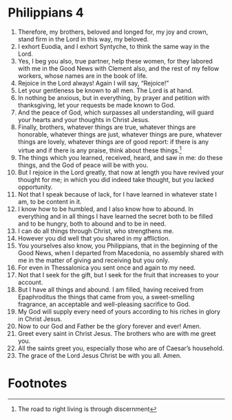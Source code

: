 ﻿
* Philippians 4
1. Therefore, my brothers, beloved and longed for, my joy and crown, stand firm in the Lord in this way, my beloved. 
2. I exhort Euodia, and I exhort Syntyche, to think the same way in the Lord. 
3. Yes, I beg you also, true partner, help these women, for they labored with me in the Good News with Clement also, and the rest of my fellow workers, whose names are in the book of life. 
4. Rejoice in the Lord always! Again I will say, “Rejoice!” 
5. Let your gentleness be known to all men. The Lord is at hand. 
6. In nothing be anxious, but in everything, by prayer and petition with thanksgiving, let your requests be made known to God. 
7. And the peace of God, which surpasses all understanding, will guard your hearts and your thoughts in Christ Jesus. 
8. Finally, brothers, whatever things are true, whatever things are honorable, whatever things are just, whatever things are pure, whatever things are lovely, whatever things are of good report: if there is any virtue and if there is any praise, think about these things.[fn:1] 
9. The things which you learned, received, heard, and saw in me: do these things, and the God of peace will be with you. 
10. But I rejoice in the Lord greatly, that now at length you have revived your thought for me; in which you did indeed take thought, but you lacked opportunity. 
11. Not that I speak because of lack, for I have learned in whatever state I am, to be content in it. 
12. I know how to be humbled, and I also know how to abound. In everything and in all things I have learned the secret both to be filled and to be hungry, both to abound and to be in need. 
13. I can do all things through Christ, who strengthens me. 
14. However you did well that you shared in my affliction. 
15. You yourselves also know, you Philippians, that in the beginning of the Good News, when I departed from Macedonia, no assembly shared with me in the matter of giving and receiving but you only. 
16. For even in Thessalonica you sent once and again to my need. 
17. Not that I seek for the gift, but I seek for the fruit that increases to your account. 
18. But I have all things and abound. I am filled, having received from Epaphroditus the things that came from you, a sweet-smelling fragrance, an acceptable and well-pleasing sacrifice to God. 
19. My God will supply every need of yours according to his riches in glory in Christ Jesus. 
20. Now to our God and Father be the glory forever and ever! Amen. 
21. Greet every saint in Christ Jesus. The brothers who are with me greet you. 
22. All the saints greet you, especially those who are of Caesar’s household. 
23. The grace of the Lord Jesus Christ be with you all. Amen. 

* Footnotes

[fn:1] The road to right living is through discernment 
